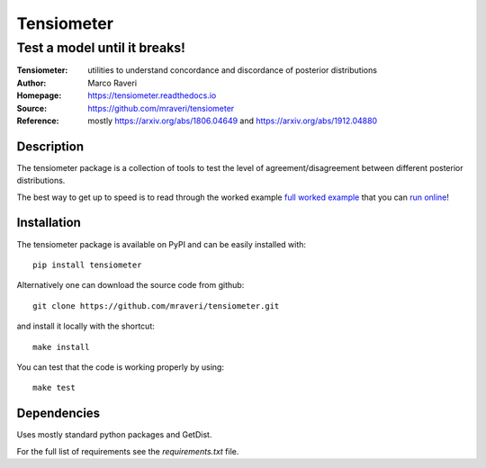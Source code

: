 ============
Tensiometer
============
-------------------------------
 Test a model until it breaks!
-------------------------------
:Tensiometer: utilities to understand concordance and discordance of posterior distributions
:Author: Marco Raveri
:Homepage: https://tensiometer.readthedocs.io
:Source: https://github.com/mraveri/tensiometer
:Reference: mostly https://arxiv.org/abs/1806.04649 and https://arxiv.org/abs/1912.04880

.. image:: https://travis-ci.org/mraveri/tensiometer.svg?branch=master
    :target: https://travis-ci.org/mraveri/tensiometer
.. image:: https://readthedocs.org/projects/tensiometer/badge/?version=latest
   :target: https://tensiometer.readthedocs.org/en/latest
.. image:: https://mybinder.org/badge_logo.svg
   :target: https://mybinder.org/v2/gh/mraveri/tensiometer/master?filepath=docs%2Fexample_notebooks%2Ftension_example.ipynb
.. image:: https://coveralls.io/repos/github/mraveri/tensiometer/badge.svg?branch=master
   :target: https://coveralls.io/github/mraveri/tensiometer?branch=master
.. image:: https://img.shields.io/pypi/v/tensiometer.svg?style=flat
   :target: https://pypi.python.org/pypi/tensiometer/

Description
============

The tensiometer package is a collection of tools to test the level of
agreement/disagreement between different posterior distributions.

The best way to get up to speed is to read through the worked example
`full worked example <https://tensiometer.readthedocs.org/en/latest/tension_example.html>`_
that you can `run online <https://mybinder.org/v2/gh/mraveri/tensiometer/master?filepath=docs%2Fexample_notebooks%2Ftension_example.ipynb>`_!

Installation
=============

The tensiometer package is available on PyPI and can be easily installed with::

  pip install tensiometer

Alternatively one can download the source code from github::

  git clone https://github.com/mraveri/tensiometer.git

and install it locally with the shortcut::

  make install

You can test that the code is working properly by using::

  make test


Dependencies
=============

Uses mostly standard python packages and GetDist.

For the full list of requirements see the `requirements.txt` file.
